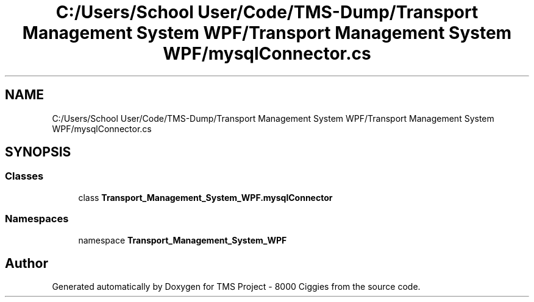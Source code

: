 .TH "C:/Users/School User/Code/TMS-Dump/Transport Management System WPF/Transport Management System WPF/mysqlConnector.cs" 3 "Fri Nov 22 2019" "Version 3.0" "TMS Project - 8000 Ciggies" \" -*- nroff -*-
.ad l
.nh
.SH NAME
C:/Users/School User/Code/TMS-Dump/Transport Management System WPF/Transport Management System WPF/mysqlConnector.cs
.SH SYNOPSIS
.br
.PP
.SS "Classes"

.in +1c
.ti -1c
.RI "class \fBTransport_Management_System_WPF\&.mysqlConnector\fP"
.br
.in -1c
.SS "Namespaces"

.in +1c
.ti -1c
.RI "namespace \fBTransport_Management_System_WPF\fP"
.br
.in -1c
.SH "Author"
.PP 
Generated automatically by Doxygen for TMS Project - 8000 Ciggies from the source code\&.
